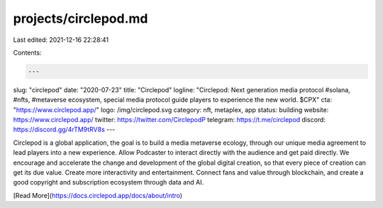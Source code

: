 projects/circlepod.md
=====================

Last edited: 2021-12-16 22:28:41

Contents:

.. code-block:: md

    ---
slug: "circlepod"
date: "2020-07-23"
title: "Circlepod"
logline: "Circlepod: Next generation media protocol #solana, #nfts, #metaverse ecosystem, special media protocol guide players to experience the new world. $CPX"
cta: "https://www.circlepod.app/"
logo: /img/circlepod.svg
category: nft, metaplex, app
status: building
website: https://www.circlepod.app/
twitter: https://twitter.com/CirclepodP
telegram: https://t.me/circlepod
discord: https://discord.gg/4rTM9tRV8s
---

Circlepod is a global application, the goal is to build a media metaverse ecology, through our unique media agreement to lead players into a new experience. Allow Podcaster to interact directly with the audience and get paid directly. We encourage and accelerate the change and development of the global digital creation, so that every piece of creation can get its due value. Create more interactivity and entertainment. Connect fans and value through blockchain, and create a good copyright and subscription ecosystem through data and AI.

[Read More](https://docs.circlepod.app/docs/about/intro)


